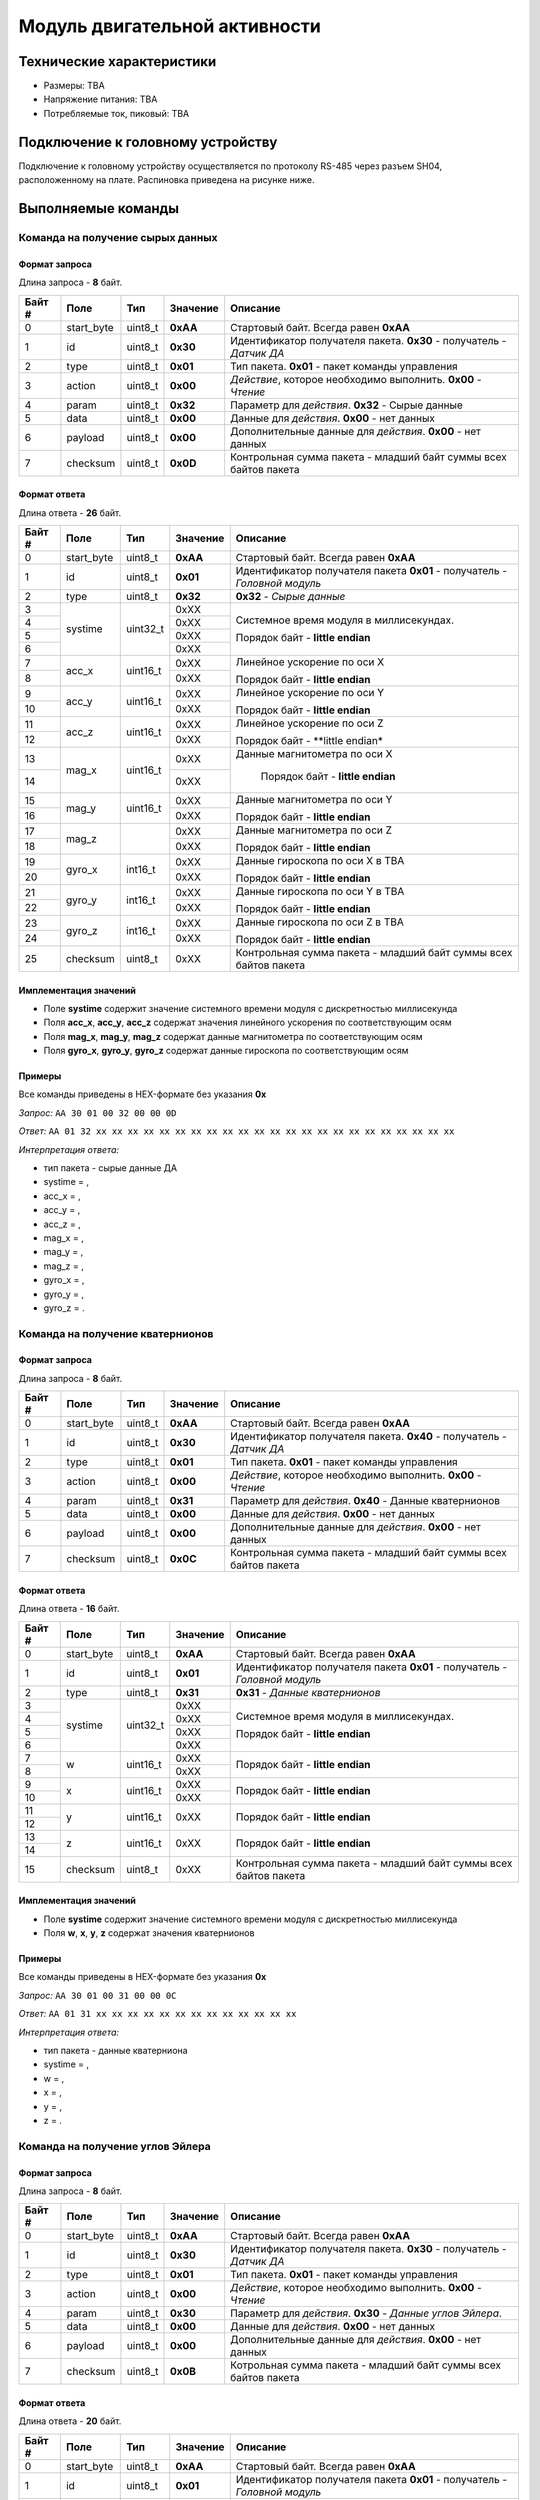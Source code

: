 ###########################
Модуль двигательной активности
###########################

.. image:: images/module_bno055.jpg

==========================
Технические характеристики
==========================

* Размеры: TBA

* Напряжение питания: TBA

* Потребляемые ток, пиковый: TBA

==========================
Подключение к головному устройству
==========================

Подключение к головному устройству осуществляется по протоколу RS-485 через разъем SH04, расположенному на плате. Распиновка приведена на рисунке ниже.

.. image:: images/sh04w.png

==========================
Выполняемые команды
==========================

**************************
Команда на получение сырых данных
**************************

Формат запроса
==========================

Длина запроса - **8** байт.

+--------+-------------+----------------+---------------+----------------------------------------------------------------+
| Байт # | Поле        | Тип            | Значение      | Описание                                                       |
+========+=============+================+===============+================================================================+
| 0      | start_byte  | uint8_t        | **0xAA**      | Стартовый байт.                                                |
|        |             |                |               | Всегда равен **0xAA**                                          |
+--------+-------------+----------------+---------------+----------------------------------------------------------------+
| 1      | id          | uint8_t        | **0x30**      | Идентификатор получателя пакета.                               |
|        |             |                |               | **0x30** - получатель - *Датчик ДА*                            |
+--------+-------------+----------------+---------------+----------------------------------------------------------------+
| 2      | type        | uint8_t        | **0x01**      | Тип пакета.                                                    |
|        |             |                |               | **0x01** - пакет команды управления                            |
+--------+-------------+----------------+---------------+----------------------------------------------------------------+
| 3      | action      | uint8_t        | **0x00**      | *Действие*, которое необходимо выполнить.                      |
|        |             |                |               | **0x00** - *Чтение*                                            |
+--------+-------------+----------------+---------------+----------------------------------------------------------------+
| 4      | param       | uint8_t        | **0x32**      | Параметр для *действия*.                                       |
|        |             |                |               | **0x32** - Сырые данные                                        |
+--------+-------------+----------------+---------------+----------------------------------------------------------------+
| 5      | data        | uint8_t        | **0x00**      | Данные для *действия*.                                         |
|        |             |                |               | **0x00** - нет данных                                          |
+--------+-------------+----------------+---------------+----------------------------------------------------------------+
| 6      | payload     | uint8_t        | **0x00**      | Дополнительные данные для *действия*.                          |
|        |             |                |               | **0x00** - нет данных                                          |
+--------+-------------+----------------+---------------+----------------------------------------------------------------+
| 7      | checksum    | uint8_t        | **0x0D**      | Контрольная сумма пакета - младший                             |
|        |             |                |               | байт суммы всех байтов пакета                                  |
+--------+-------------+----------------+---------------+----------------------------------------------------------------+

Формат ответа
==========================

Длина ответа - **26** байт.

+--------+-------------+----------------+---------------+----------------------------------------------------------------+
| Байт # | Поле        | Тип            | Значение      | Описание                                                       |
+========+=============+================+===============+================================================================+
| 0      | start_byte  | uint8_t        | **0xAA**      | Стартовый байт. Всегда равен **0xAA**                          |
+--------+-------------+----------------+---------------+----------------------------------------------------------------+
| 1      | id          | uint8_t        | **0x01**      | Идентификатор получателя пакета                                |
|        |             |                |               | **0x01** - получатель - *Головной модуль*                      |
+--------+-------------+----------------+---------------+----------------------------------------------------------------+
| 2      | type        | uint8_t        | **0x32**      | **0x32** - *Сырые данные*                                      |
+--------+-------------+----------------+---------------+----------------------------------------------------------------+
| 3      | systime     | uint32_t       | 0xXX          | Системное время модуля в миллисекундах.                        |
+--------+             +                +---------------+                                                                +
| 4      |             |                | 0xXX          | Порядок байт - **little endian**                               |
+--------+             +                +---------------+                                                                +
| 5      |             |                | 0xXX          |                                                                |
+--------+             +                +---------------+                                                                +
| 6      |             |                | 0xXX          |                                                                |
+--------+-------------+----------------+---------------+----------------------------------------------------------------+
| 7      | acc_x       | uint16_t       | 0xXX          | Линейное ускорение по оси X                                    |
+--------+             +                +---------------+                                                                +
| 8      |             |                | 0xXX          | Порядок байт - **little endian**                               |
+--------+-------------+----------------+---------------+----------------------------------------------------------------+
| 9      | acc_y       | uint16_t       | 0xXX          | Линейное ускорение по оси Y                                    |
+--------+             +                +---------------+                                                                +
| 10     |             |                | 0xXX          | Порядок байт - **little endian**                               |
+--------+-------------+----------------+---------------+----------------------------------------------------------------+
| 11     | acc_z       | uint16_t       | 0xXX          | Линейное ускорение по оси Z                                    |
+--------+             +                +---------------+                                                                +
| 12     |             |                | 0xXX          | Порядок байт - **little endian*                                |
+--------+-------------+----------------+---------------+----------------------------------------------------------------+
| 13     | mag_x       | uint16_t       | 0xXX          | Данные магнитометра по оси X                                   |
+--------+             +                +---------------+                                                                +
| 14     |             |                | 0xXX          |  Порядок байт - **little endian**                              |
+--------+-------------+----------------+---------------+----------------------------------------------------------------+
| 15     | mag_y       | uint16_t       | 0xXX          | Данные магнитометра по оси Y                                   |
+--------+             +                +---------------+                                                                +
| 16     |             |                | 0xXX          | Порядок байт - **little endian**                               |
+--------+-------------+----------------+---------------+----------------------------------------------------------------+
| 17     | mag_z       |                | 0xXX          | Данные магнитометра по оси Z                                   |
+--------+             +                +---------------+                                                                +
| 18     |             |                | 0xXX          | Порядок байт - **little endian**                               |
+--------+-------------+----------------+---------------+----------------------------------------------------------------+
| 19     | gyro_x      | int16_t        | 0xXX          | Данные гироскопа по оси X в TBA                                |
+--------+             +                +---------------+                                                                +
| 20     |             |                | 0xXX          | Порядок байт - **little endian**                               |
+--------+-------------+----------------+---------------+----------------------------------------------------------------+
| 21     | gyro_y      | int16_t        | 0xXX          | Данные гироскопа по оси Y в TBA                                |
+--------+             +                +---------------+                                                                +
| 22     |             |                | 0xXX          | Порядок байт - **little endian**                               |
+--------+-------------+----------------+---------------+----------------------------------------------------------------+
| 23     | gyro_z      | int16_t        | 0xXX          | Данные гироскопа по оси Z в TBA                                |
+--------+             +                +---------------+                                                                +
| 24     |             |                | 0xXX          | Порядок байт - **little endian**                               |
+--------+-------------+----------------+---------------+----------------------------------------------------------------+
| 25     | checksum    | uint8_t        | 0xXX          | Контрольная сумма пакета - младший                             |
|        |             |                |               | байт суммы всех байтов пакета                                  |
+--------+-------------+----------------+---------------+----------------------------------------------------------------+

Имплементация значений
==========================

* Поле **systime** содержит значение системного времени модуля с дискретностью миллисекунда

* Поля **acc_x**, **acc_y**, **acc_z** содержат значения линейного ускорения по соответствующим осям

* Поля **mag_x**, **mag_y**, **mag_z** содержат данные магнитометра по соответствующим осям

* Поля **gyro_x**, **gyro_y**, **gyro_z** содержат данные гироскопа по соответствующим осям

Примеры
==========================

Все команды приведены в HEX-формате без указания **0x**

*Запрос:* ``AA 30 01 00 32 00 00 0D``

*Ответ:* ``AA 01 32 xx xx xx xx xx xx xx xx xx xx xx xx xx xx xx xx xx xx xx xx xx xx xx``

*Интерпретация ответа:* 

* тип пакета - сырые данные ДА

* systime = , 

* acc_x = ,

* acc_y = ,

* acc_z = ,

* mag_x = ,

* mag_y = ,

* mag_z = ,

* gyro_x = ,

* gyro_y = ,

* gyro_z = .

**************************
Команда на получение кватернионов
**************************

Формат запроса
==========================

Длина запроса - **8** байт.

+--------+-------------+----------------+---------------+----------------------------------------------------------------+
| Байт # | Поле        | Тип            | Значение      | Описание                                                       |
+========+=============+================+===============+================================================================+
| 0      | start_byte  | uint8_t        | **0xAA**      | Стартовый байт.                                                |
|        |             |                |               | Всегда равен **0xAA**                                          |
+--------+-------------+----------------+---------------+----------------------------------------------------------------+
| 1      | id          | uint8_t        | **0x30**      | Идентификатор получателя пакета.                               |
|        |             |                |               | **0x40** - получатель - *Датчик ДА*                            |
+--------+-------------+----------------+---------------+----------------------------------------------------------------+
| 2      | type        | uint8_t        | **0x01**      | Тип пакета.                                                    |
|        |             |                |               | **0x01** - пакет команды управления                            |
+--------+-------------+----------------+---------------+----------------------------------------------------------------+
| 3      | action      | uint8_t        | **0x00**      | *Действие*, которое необходимо выполнить.                      |
|        |             |                |               | **0x00** - *Чтение*                                            |
+--------+-------------+----------------+---------------+----------------------------------------------------------------+
| 4      | param       | uint8_t        | **0x31**      | Параметр для *действия*.                                       |
|        |             |                |               | **0x40** - Данные кватернионов                                 |
+--------+-------------+----------------+---------------+----------------------------------------------------------------+
| 5      | data        | uint8_t        | **0x00**      | Данные для *действия*.                                         |
|        |             |                |               | **0x00** - нет данных                                          |
+--------+-------------+----------------+---------------+----------------------------------------------------------------+
| 6      | payload     | uint8_t        | **0x00**      | Дополнительные данные для *действия*.                          |
|        |             |                |               | **0x00** - нет данных                                          |
+--------+-------------+----------------+---------------+----------------------------------------------------------------+
| 7      | checksum    | uint8_t        | **0x0C**      | Контрольная сумма пакета - младший                             |
|        |             |                |               | байт суммы всех байтов пакета                                  |
+--------+-------------+----------------+---------------+----------------------------------------------------------------+

Формат ответа
==========================

Длина ответа - **16** байт.

+--------+-------------+----------------+---------------+----------------------------------------------------------------+
| Байт # | Поле        | Тип            | Значение      | Описание                                                       |
+========+=============+================+===============+================================================================+
| 0      | start_byte  | uint8_t        | **0xAA**      | Стартовый байт. Всегда равен **0xAA**                          |
+--------+-------------+----------------+---------------+----------------------------------------------------------------+
| 1      | id          | uint8_t        | **0x01**      | Идентификатор получателя пакета                                |
|        |             |                |               | **0x01** - получатель - *Головной модуль*                      |
+--------+-------------+----------------+---------------+----------------------------------------------------------------+
| 2      | type        | uint8_t        | **0x31**      | **0x31** - *Данные кватернионов*                               |
+--------+-------------+----------------+---------------+----------------------------------------------------------------+
| 3      | systime     | uint32_t       | 0xXX          | Системное время модуля в миллисекундах.                        |
+--------+             +                +---------------+                                                                +
| 4      |             |                | 0xXX          | Порядок байт - **little endian**                               |
+--------+             +                +---------------+                                                                +
| 5      |             |                | 0xXX          |                                                                |
+--------+             +                +---------------+                                                                +
| 6      |             |                | 0xXX          |                                                                |
+--------+-------------+----------------+---------------+----------------------------------------------------------------+
| 7      | w           | uint16_t       | 0xXX          |                                                                |
+--------+             +                +---------------+                                                                +
| 8      |             |                | 0xXX          | Порядок байт - **little endian**                               |
+--------+-------------+----------------+---------------+----------------------------------------------------------------+
| 9      | x           | uint16_t       | 0xXX          |                                                                |
+--------+             +                +---------------+                                                                +
| 10     |             |                | 0xXX          | Порядок байт - **little endian**                               |
+--------+-------------+----------------+---------------+----------------------------------------------------------------+
| 11     | y           |uint16_t        |0xXX           |                                                                |
+--------+             +                +               +                                                                +
|12      |             |                |               | Порядок байт - **little endian**                               |
+--------+-------------+----------------+---------------+----------------------------------------------------------------+
|13      | z           |uint16_t        |0xXX           |                                                                |
+--------+             +                +               +                                                                +
|14      |             |                |               | Порядок байт - **little endian**                               | 
+--------+-------------+----------------+---------------+----------------------------------------------------------------+
|15      | checksum    | uint8_t        | 0xXX          | Контрольная сумма пакета - младший                             |
|        |             |                |               | байт суммы всех байтов пакета                                  |
+--------+-------------+----------------+---------------+----------------------------------------------------------------+

Имплементация значений
==========================

* Поле **systime** содержит значение системного времени модуля с дискретностью миллисекунда

* Поля **w**, **x**, **y**, **z** содержат значения кватернионов


Примеры
==========================

Все команды приведены в HEX-формате без указания **0x**

*Запрос:* ``AA 30 01 00 31 00 00 0C``

*Ответ:* ``AA 01 31 xx xx xx xx xx xx xx xx xx xx xx xx xx``

*Интерпретация ответа:* 

* тип пакета - данные кватерниона

* systime = , 

* w = ,

* x = ,

* y = ,

* z = .



**************************
Команда на получение углов Эйлера
**************************

Формат запроса
==========================

Длина запроса - **8** байт.

+--------+-------------+----------------+---------------+----------------------------------------------------------------+
| Байт # | Поле        | Тип            | Значение      | Описание                                                       |
+========+=============+================+===============+================================================================+
| 0      | start_byte  | uint8_t        | **0xAA**      | Стартовый байт.                                                |
|        |             |                |               | Всегда равен **0xAA**                                          |
+--------+-------------+----------------+---------------+----------------------------------------------------------------+
| 1      | id          | uint8_t        | **0x30**      | Идентификатор получателя пакета.                               |
|        |             |                |               | **0x30** - получатель - *Датчик ДА*                            |
+--------+-------------+----------------+---------------+----------------------------------------------------------------+
| 2      | type        | uint8_t        | **0x01**      | Тип пакета.                                                    |
|        |             |                |               | **0x01** - пакет команды управления                            |
+--------+-------------+----------------+---------------+----------------------------------------------------------------+
| 3      | action      | uint8_t        | **0x00**      | *Действие*, которое необходимо выполнить.                      |
|        |             |                |               | **0x00** - *Чтение*                                            |
+--------+-------------+----------------+---------------+----------------------------------------------------------------+
| 4      | param       | uint8_t        | **0x30**      | Параметр для *действия*.                                       |
|        |             |                |               | **0x30** - *Данные углов Эйлера*.                              |
+--------+-------------+----------------+---------------+----------------------------------------------------------------+
| 5      | data        | uint8_t        | **0x00**      | Данные для *действия*.                                         |
|        |             |                |               | **0x00** - нет данных                                          |
+--------+-------------+----------------+---------------+----------------------------------------------------------------+
| 6      | payload     | uint8_t        | **0x00**      | Дополнительные данные для *действия*.                          |
|        |             |                |               | **0x00** - нет данных                                          |
+--------+-------------+----------------+---------------+----------------------------------------------------------------+
| 7      | checksum    | uint8_t        | **0x0B**      | Котрольная сумма пакета - младший                              |
|        |             |                |               | байт суммы всех байтов пакета                                  |
+--------+-------------+----------------+---------------+----------------------------------------------------------------+

Формат ответа
==========================

Длина ответа - **20** байт.

+--------+-------------+----------------+---------------+----------------------------------------------------------------+
| Байт # | Поле        | Тип            | Значение      | Описание                                                       |
+========+=============+================+===============+================================================================+
| 0      | start_byte  | uint8_t        | **0xAA**      | Стартовый байт. Всегда равен **0xAA**                          |
+--------+-------------+----------------+---------------+----------------------------------------------------------------+
| 1      | id          | uint8_t        | **0x01**      | Идентификатор получателя пакета                                |
|        |             |                |               | **0x01** - получатель - *Головной модуль*                      |
+--------+-------------+----------------+---------------+----------------------------------------------------------------+
| 2      | type        | uint8_t        | **0x30**      | **0x30** - *Данные углов Эйлера*                               |
+--------+-------------+----------------+---------------+----------------------------------------------------------------+
| 3      | systime     | uint32_t       | 0xXX          | Системное время модуля в миллисекундах.                        |
+--------+             +                +---------------+                                                                +
| 4      |             |                | 0xXX          | Порядок байт - **little endian**                               |
+--------+             +                +---------------+                                                                +
| 5      |             |                | 0xXX          |                                                                |
+--------+             +                +---------------+                                                                +
| 6      |             |                | 0xXX          |                                                                |
+--------+-------------+----------------+---------------+----------------------------------------------------------------+
| 7      | heading     | uint16_t       | 0xXX          | Один из углов Эйлера - рысканье                                |
+--------+             +                +---------------+                                                                +
| 8      |             |                | 0xXX          | Порядок байт - **little endian**                               |
+--------+-------------+----------------+---------------+----------------------------------------------------------------+
| 9      | roll        | uint16_t       | 0xXX          | Один из углов Эйлера - крен                                    |
+--------+             +                +---------------+                                                                +
| 10     |             |                | 0xXX          | Порядок байт - **little endian**                               |
+--------+-------------+----------------+---------------+----------------------------------------------------------------+
| 11     | pitch       | uint16_t       | 0xXX          | Один из углов Эйлера - тангаж                                  |
+--------+             +                +               +                                                                +
| 12     |             |                |               | Порядок байт - **little endian**                               |
+--------+-------------+----------------+---------------+----------------------------------------------------------------+
| 13     | acc_x       | uint16_t       | 0xXX          | Линейное ускорение по оси X                                    |
+--------+             +                +               +                                                                +
| 14     |             |                |               | Порядок байт - **little endian**                               |
+--------+-------------+----------------+---------------+----------------------------------------------------------------+
| 15     | acc_y       | uint16_t       | 0xXX          | Линейное ускорение по оси Y                                    |
+--------+             +                +               +                                                                +
| 16     |             |                |               | Порядок байт - **little endian**                               |
+--------+-------------+----------------+---------------+----------------------------------------------------------------+
| 17     | acc_z       | uint16_t       | 0xXX          | Линейное ускорение по оси Z                                    |
+--------+             +                +               +                                                                +
| 18     |             |                |               | Порядок байт - **little endian**                               |
+--------+-------------+----------------+---------------+----------------------------------------------------------------+
| 19     | checksum    | uint8_t        | 0xXX          | Контрольная сумма пакета - младший                             |
|        |             |                |               | байт суммы всех байтов пакета                                  |
+--------+-------------+----------------+---------------+----------------------------------------------------------------+

Имплементация значений
==========================

* Поле **systime** содержит значение системного времени модуля с дискретностью миллисекунда

* Поля **heading**, **roll** и **pitch** содержат значения углов Эйлера: рысканье, крен и тангаж соответственно 

* Поля **acc_x**, **acc_y**, **acc_z** содержат значения линейного ускорения по соответствующим осям


Примеры
==========================

Все команды приведены в HEX-формате без указания **0x**

*Запрос:* ``AA 30 01 00 30 00 00 0B``

*Ответ:* ``AA 01 30 xx xx xx xx xx xx xx xx xx xx xx xx xx xx xx xx xx``

*Интерпретация ответа:* 

* тип пакета - данные кватерниона

* systime = , 

* heading = ,

* roll = ,

* pitch = ,

* acc_x = ,

* acc_y = ,

* acc_z = .
